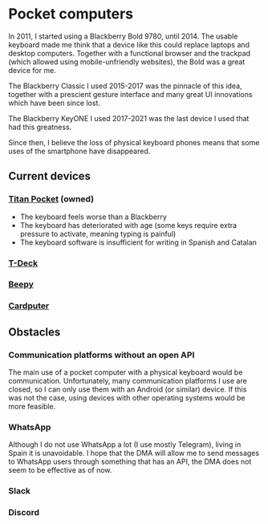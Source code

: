 * Pocket computers

In 2011, I started using a Blackberry Bold 9780, until 2014.
The usable keyboard made me think that a device like this could replace laptops and desktop computers.
Together with a functional browser and the trackpad (which allowed using mobile-unfriendly websites), the Bold was a great device for me.

The Blackberry Classic I used 2015-2017 was the pinnacle of this idea, together with a prescient gesture interface and many great UI innovations which have been since lost.

The Blackberry KeyONE I used 2017-2021 was the last device I used that had this greatness.

Since then, I believe the loss of physical keyboard phones means that some uses of the smartphone have disappeared.

** Current devices

*** [[https://www.unihertz.com/products/titan-pocket][Titan Pocket]] (owned)

- The keyboard feels worse than a Blackberry
- The keyboard has deteriorated with age (some keys require extra pressure to activate, meaning typing is painful)
- The keyboard software is insufficient for writing in Spanish and Catalan

*** [[https://www.lilygo.cc/products/t-deck][T-Deck]]
*** [[https://beepy.sqfmi.com/][Beepy]]
*** [[https://shop.m5stack.com/products/m5stack-cardputer-kit-w-m5stamps3][Cardputer]]

** Obstacles

*** Communication platforms without an open API

The main use of a pocket computer with a physical keyboard would be communication.
Unfortunately, many communication platforms I use are closed, so I can only use them with an Android (or similar) device.
If this was not the case, using devices with other operating systems would be more feasible.

*** WhatsApp

Although I do not use WhatsApp a lot (I use mostly Telegram), living in Spain it is unavoidable.
I hope that the DMA will allow me to send messages to WhatsApp users through something that has an API, the DMA does not seem to be effective as of now.

*** Slack
*** Discord
